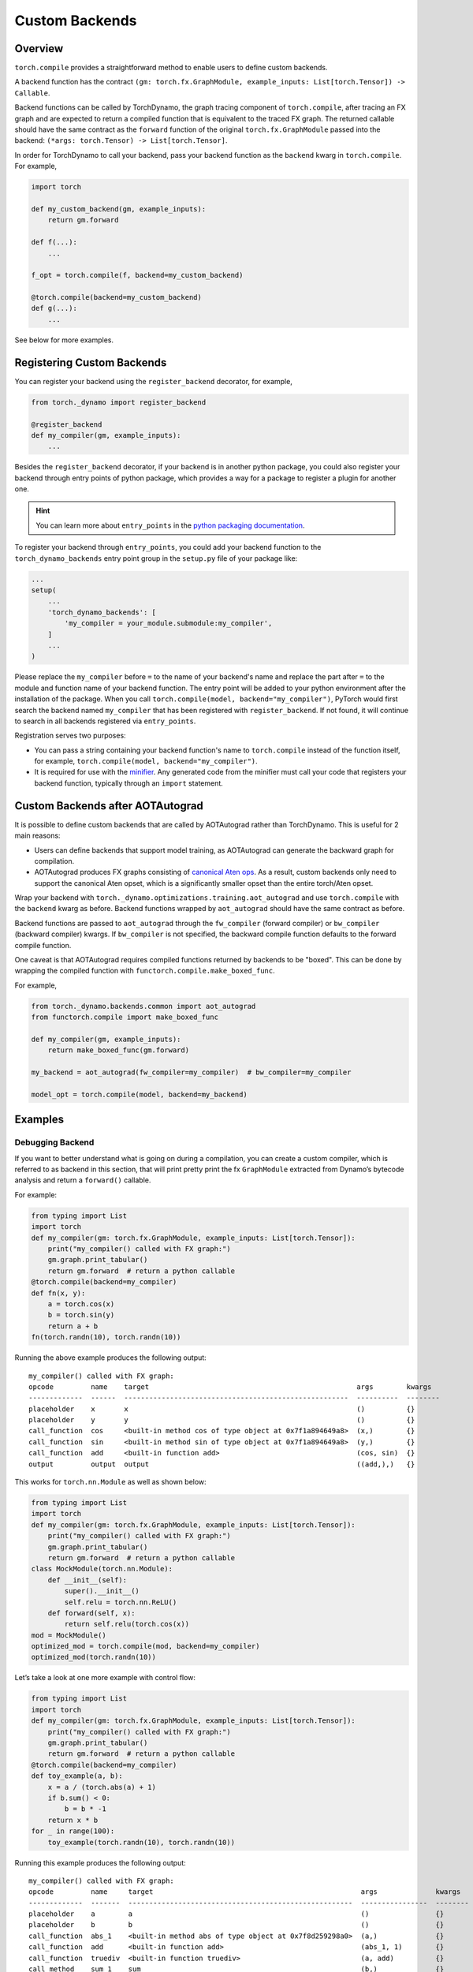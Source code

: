 Custom Backends
===============

Overview
--------

``torch.compile`` provides a straightforward method to enable users
to define custom backends.

A backend function has the contract
``(gm: torch.fx.GraphModule, example_inputs: List[torch.Tensor]) -> Callable``.

Backend functions can be called by TorchDynamo, the graph tracing component of ``torch.compile``,
after tracing an FX graph and are
expected to return a compiled function that is equivalent to the traced FX graph.
The returned callable should have the same contract as the ``forward`` function of the original ``torch.fx.GraphModule``
passed into the backend:
``(*args: torch.Tensor) -> List[torch.Tensor]``.

In order for TorchDynamo to call your backend, pass your backend function as the ``backend`` kwarg in
``torch.compile``. For example,

.. code-block:: python

    import torch

    def my_custom_backend(gm, example_inputs):
        return gm.forward

    def f(...):
        ...

    f_opt = torch.compile(f, backend=my_custom_backend)

    @torch.compile(backend=my_custom_backend)
    def g(...):
        ...

See below for more examples.

Registering Custom Backends
---------------------------

You can register your backend using the ``register_backend`` decorator, for example,

.. code-block:: python

    from torch._dynamo import register_backend

    @register_backend
    def my_compiler(gm, example_inputs):
        ...

Besides the ``register_backend`` decorator, if your backend is in another python package, you could also register your
backend through entry points of python package, which provides a way for a package to register a plugin for another one.

.. hint::

    You can learn more about ``entry_points`` in the
    `python packaging documentation <https://setuptools.pypa.io/en/latest/userguide/entry_point.html>`__.

To register your backend through ``entry_points``, you could add your backend function to the ``torch_dynamo_backends`` entry point group in the
``setup.py`` file of your package like:

.. code-block:: python

    ...
    setup(
        ...
        'torch_dynamo_backends': [
            'my_compiler = your_module.submodule:my_compiler',
        ]
        ...
    )

Please replace the ``my_compiler`` before ``=`` to the name of your backend's name and replace the part after ``=`` to
the module and function name of your backend function.
The entry point will be added to your python environment after the installation of the package.
When you call ``torch.compile(model, backend="my_compiler")``, PyTorch would first search the backend named ``my_compiler``
that has been registered with ``register_backend``. If not found, it will continue to search in all backends registered
via ``entry_points``.

Registration serves two purposes:

* You can pass a string containing your backend function's name to ``torch.compile`` instead of the function itself,
  for example, ``torch.compile(model, backend="my_compiler")``.
* It is required for use with the `minifier <https://pytorch.org/docs/main/compile/troubleshooting.html>`__. Any generated
  code from the minifier must call your code that registers your backend function, typically through an ``import`` statement.

Custom Backends after AOTAutograd
---------------------------------

It is possible to define custom backends that are called by AOTAutograd rather than TorchDynamo.
This is useful for 2 main reasons:

* Users can define backends that support model training, as AOTAutograd can generate the backward graph for compilation.
* AOTAutograd produces FX graphs consisting of `canonical Aten ops <https://pytorch.org/docs/main/ir.html#canonical-aten-ir>`__. As a result,
  custom backends only need to support the canonical Aten opset, which is a significantly smaller opset than the entire torch/Aten opset.

Wrap your backend with
``torch._dynamo.optimizations.training.aot_autograd`` and use ``torch.compile`` with the ``backend`` kwarg as before.
Backend functions wrapped by ``aot_autograd`` should have the same contract as before.

Backend functions are passed to ``aot_autograd`` through the ``fw_compiler`` (forward compiler)
or ``bw_compiler`` (backward compiler) kwargs. If ``bw_compiler`` is not specified, the backward compile function
defaults to the forward compile function.

One caveat is that AOTAutograd requires compiled functions returned by backends to be "boxed". This can be done by wrapping
the compiled function with ``functorch.compile.make_boxed_func``.

For example,

.. code-block:: python

    from torch._dynamo.backends.common import aot_autograd
    from functorch.compile import make_boxed_func

    def my_compiler(gm, example_inputs):
        return make_boxed_func(gm.forward)

    my_backend = aot_autograd(fw_compiler=my_compiler)  # bw_compiler=my_compiler

    model_opt = torch.compile(model, backend=my_backend)

Examples
--------

Debugging Backend
^^^^^^^^^^^^^^^^^

If you want to better understand what is going on during a
compilation, you can create a custom compiler, which is referred to as
backend in this section, that will print pretty print the fx
``GraphModule`` extracted from Dynamo’s bytecode analysis
and return a ``forward()`` callable.

For example:

.. code-block:: python

    from typing import List
    import torch
    def my_compiler(gm: torch.fx.GraphModule, example_inputs: List[torch.Tensor]):
        print("my_compiler() called with FX graph:")
        gm.graph.print_tabular()
        return gm.forward  # return a python callable
    @torch.compile(backend=my_compiler)
    def fn(x, y):
        a = torch.cos(x)
        b = torch.sin(y)
        return a + b
    fn(torch.randn(10), torch.randn(10))

Running the above example produces the following output:

::

    my_compiler() called with FX graph:
    opcode         name    target                                                  args        kwargs
    -------------  ------  ------------------------------------------------------  ----------  --------
    placeholder    x       x                                                       ()          {}
    placeholder    y       y                                                       ()          {}
    call_function  cos     <built-in method cos of type object at 0x7f1a894649a8>  (x,)        {}
    call_function  sin     <built-in method sin of type object at 0x7f1a894649a8>  (y,)        {}
    call_function  add     <built-in function add>                                 (cos, sin)  {}
    output         output  output                                                  ((add,),)   {}

This works for ``torch.nn.Module`` as well as shown below:

.. code-block:: python

    from typing import List
    import torch
    def my_compiler(gm: torch.fx.GraphModule, example_inputs: List[torch.Tensor]):
        print("my_compiler() called with FX graph:")
        gm.graph.print_tabular()
        return gm.forward  # return a python callable
    class MockModule(torch.nn.Module):
        def __init__(self):
            super().__init__()
            self.relu = torch.nn.ReLU()
        def forward(self, x):
            return self.relu(torch.cos(x))
    mod = MockModule()
    optimized_mod = torch.compile(mod, backend=my_compiler)
    optimized_mod(torch.randn(10))

Let’s take a look at one more example with control flow:

.. code-block:: python

    from typing import List
    import torch
    def my_compiler(gm: torch.fx.GraphModule, example_inputs: List[torch.Tensor]):
        print("my_compiler() called with FX graph:")
        gm.graph.print_tabular()
        return gm.forward  # return a python callable
    @torch.compile(backend=my_compiler)
    def toy_example(a, b):
        x = a / (torch.abs(a) + 1)
        if b.sum() < 0:
            b = b * -1
        return x * b
    for _ in range(100):
        toy_example(torch.randn(10), torch.randn(10))

Running this example produces the following output:

::

    my_compiler() called with FX graph:
    opcode         name     target                                                  args              kwargs
    -------------  -------  ------------------------------------------------------  ----------------  --------
    placeholder    a        a                                                       ()                {}
    placeholder    b        b                                                       ()                {}
    call_function  abs_1    <built-in method abs of type object at 0x7f8d259298a0>  (a,)              {}
    call_function  add      <built-in function add>                                 (abs_1, 1)        {}
    call_function  truediv  <built-in function truediv>                             (a, add)          {}
    call_method    sum_1    sum                                                     (b,)              {}
    call_function  lt       <built-in function lt>                                  (sum_1, 0)        {}
    output         output   output                                                  ((truediv, lt),)  {}

    my_compiler() called with FX graph:
    opcode         name    target                   args         kwargs
    -------------  ------  -----------------------  -----------  --------
    placeholder    b       b                        ()           {}
    placeholder    x       x                        ()           {}
    call_function  mul     <built-in function mul>  (b, -1)      {}
    call_function  mul_1   <built-in function mul>  (x, mul)     {}
    output         output  output                   ((mul_1,),)  {}

    my_compiler() called with FX graph:
    opcode         name    target                   args       kwargs
    -------------  ------  -----------------------  ---------  --------
    placeholder    b       b                        ()         {}
    placeholder    x       x                        ()         {}
    call_function  mul     <built-in function mul>  (x, b)     {}
    output         output  output                   ((mul,),)  {}

    The order of the last two graphs is nondeterministic depending
    on which one is encountered first by the just-in-time compiler.

Speedy Backend
^^^^^^^^^^^^^^

Integrating a custom backend that offers superior performance is also
easy and we’ll integrate a real one
with `optimize_for_inference <https://pytorch.org/docs/stable/generated/torch.jit.optimize_for_inference.html>`__:

.. code-block:: python

    def optimize_for_inference_compiler(gm: torch.fx.GraphModule, example_inputs: List[torch.Tensor]):
        scripted = torch.jit.script(gm)
        return torch.jit.optimize_for_inference(scripted)

And then you should be able to optimize any existing code with:

.. code-block:: python

    @torch.compile(backend=optimize_for_inference_compiler)
    def code_to_accelerate():
        ...

Composable Backends
^^^^^^^^^^^^^^^^^^^

TorchDynamo includes many backends, which can be found in
`backends.py <https://github.com/pytorch/pytorch/blob/main/torch/_dynamo/optimizations/backends.py>`__
or ``torch._dynamo.list_backends()``. You can combine these backends
together with the following code:

.. code-block:: python

    from torch._dynamo import lookup_backend
    def my_compiler(gm: torch.fx.GraphModule, example_inputs: List[torch.Tensor]):
        try:
            trt_compiled = lookup_backend("tensorrt")(gm, example_inputs)
            if trt_compiled is not None:
                return trt_compiled
        except Exception:
            pass
        # first backend failed, try something else...
        try:
            inductor_compiled = lookup_backend("inductor")(gm, example_inputs)
            if inductor_compiled is not None:
                return inductor_compiled
        except Exception:
            pass
        return gm.forward
